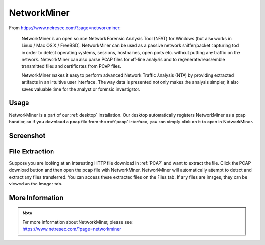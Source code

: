 .. _networkminer:

NetworkMiner
============

From https://www.netresec.com/?page=networkminer:

    NetworkMiner is an open source Network Forensic Analysis Tool (NFAT) for Windows (but also works in Linux / Mac OS X / FreeBSD). NetworkMiner can be used as a passive network sniffer/packet capturing tool in order to detect operating systems, sessions, hostnames, open ports etc. without putting any traffic on the network. NetworkMiner can also parse PCAP files for off-line analysis and to regenerate/reassemble transmitted files and certificates from PCAP files.

    NetworkMiner makes it easy to perform advanced Network Traffic Analysis (NTA) by providing extracted artifacts in an intuitive user interface. The way data is presented not only makes the analysis simpler, it also saves valuable time for the analyst or forensic investigator.

Usage
-----

NetworkMiner is a part of our :ref:`desktop` installation. Our desktop automatically registers NetworkMiner as a pcap handler, so if you download a pcap file from the :ref:`pcap` interface, you can simply click on it to open in NetworkMiner.

Screenshot
----------

.. image:: images/networkminer.png
  :target: _images/networkminer.png

File Extraction
---------------

Suppose you are looking at an interesting HTTP file download in :ref:`PCAP` and want to extract the file. Click the PCAP download button and then open the pcap file with NetworkMiner. NetworkMiner will automatically attempt to detect and extract any files transferred. You can access these extracted files on the Files tab. If any files are images, they can be viewed on the Images tab.

More Information
----------------

.. note::

    | For more information about NetworkMiner, please see:
    | https://www.netresec.com/?page=networkminer

